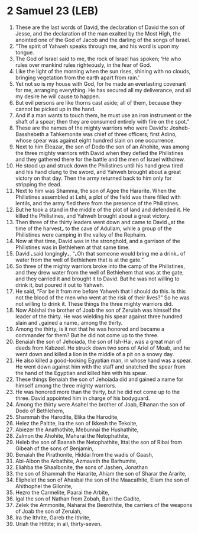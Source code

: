 * 2 Samuel 23 (LEB)
:PROPERTIES:
:ID: LEB/10-2SA23
:END:

1. These are the last words of David, the declaration of David the son of Jesse, and the declaration of the man exalted by the Most High, the anointed one of the God of Jacob and the darling of the songs of Israel.
2. “The spirit of Yahweh speaks through me, and his word is upon my tongue.
3. The God of Israel said to me, the rock of Israel has spoken; ‘He who rules over mankind rules righteously, in the fear of God.
4. Like the light of the morning when the sun rises, shining with no clouds, bringing vegetation from the earth apart from rain.’
5. Yet not so is my house with God, for he made an everlasting covenant for me, arranging everything. He has secured all my deliverance, and all my desire he will cause to happen.
6. But evil persons are like thorns cast aside; all of them, because they cannot be picked up in the hand.
7. And if a man wants to touch them, he must use an iron instrument or the shaft of a spear; then they are consumed entirely with fire on the spot.”
8. These are the names of the mighty warriors who were David’s: Josheb-Basshebeth a Tahkemonite was chief of three officers; first Adino, whose spear was against eight hundred slain on one occurrence.
9. Next to him Eleazar, the son of Dodo the son of an Ahohite, was among the three mighty warriors with David when they defied the Philistines and they gathered there for the battle and the men of Israel withdrew.
10. He stood up and struck down the Philistines until his hand grew tired and his hand clung to the sword, and Yahweh brought about a great victory on that day. Then the army returned back to him only for stripping the dead.
11. Next to him was Shamma, the son of Agee the Hararite. When the Philistines assembled at Lehi, a plot of the field was there filled with lentils, and the army fled there from the presence of the Philistines.
12. But he took a stand in the middle of the plot of land and defended it. He killed the Philistines, and Yahweh brought about a great victory.
13. Then three of the thirty leaders went down and came to David ⌞at the time of the harvest⌟ to the cave of Adullam, while a group of the Philistines were camping in the valley of the Rephaim.
14. Now at that time, David was in the stronghold, and a garrison of the Philistines was in Bethlehem at that same time.
15. David ⌞said longingly⌟, “⌞Oh that someone would bring me a drink⌟ of water from the well of Bethlehem that is at the gate.”
16. So three of the mighty warriors broke into the camp of the Philistines, and they drew water from the well of Bethlehem that was at the gate, and they carried it and brought it to David. But he was not willing to drink it, but poured it out to Yahweh.
17. He said, “Far be it from me before Yahweh that I should do this. Is this not the blood of the men who went at the risk of their lives?” So he was not willing to drink it. These things the three mighty warriors did.
18. Now Abishai the brother of Joab the son of Zeruiah was himself the leader of the thirty. He was wielding his spear against three hundred slain and ⌞gained a name⌟ among the thirty.
19. Among the thirty, is it not that he was honored and became a commander for them? But he did not come up to the three.
20. Benaiah the son of Jehoiada, the son of Ish-Hai, was a great man of deeds from Kabzeel. He struck down two sons of Ariel of Moab, and he went down and killed a lion in the middle of a pit on a snowy day.
21. He also killed a good-looking Egyptian man, in whose hand was a spear. He went down against him with the staff and snatched the spear from the hand of the Egyptian and killed him with his spear.
22. These things Benaiah the son of Jehoiada did and gained a name for himself among the three mighty warriors.
23. He was honored more than the thirty, but he did not come up to the three. David appointed him in charge of his bodyguard.
24. Among the thirty were Asahel the brother of Joab, Elhanan the son of Dodo of Bethlehem,
25. Shammah the Harodite, Elika the Harodite,
26. Helez the Paltite, Ira the son of Ikkesh the Tekoite,
27. Abiezer the Anathothite, Mebunnai the Hushathite,
28. Zalmon the Ahohite, Maharai the Netophathite,
29. Heleb the son of Baanah the Netophathite, Ittai the son of Ribai from Gibeah of the sons of Benjamin,
30. Benaiah the Pirathonite, Hiddai from the wadis of Gaash,
31. Abi-Albon the Arbathite, Azmaveth the Barhumite,
32. Eliahba the Shaalbonite, the sons of Jashen, Jonathan
33. the son of Shammah the Hararite, Ahiam the son of Sharar the Ararite,
34. Eliphelet the son of Ahasbai the son of the Maacathite, Eliam the son of Ahithophel the Gilonite,
35. Hezro the Carmelite, Paarai the Arbite,
36. Igal the son of Nathan from Zobah, Bani the Gadite,
37. Zelek the Ammonite, Naharai the Beerothite, the carriers of the weapons of Joab the son of Zeruiah,
38. Ira the Ithrite, Gareb the Ithrite,
39. Uriah the Hittite; in all, thirty-seven.
